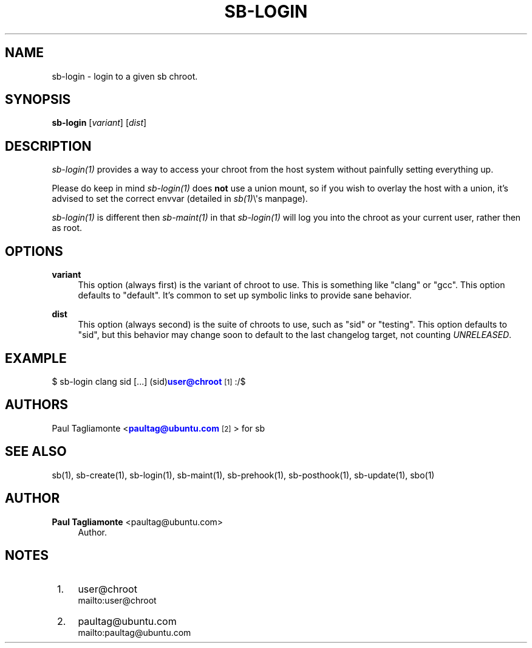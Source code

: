 '\" t
.\"     Title: sb-login
.\"    Author: Paul Tagliamonte <paultag@ubuntu.com>
.\" Generator: DocBook XSL Stylesheets v1.76.1 <http://docbook.sf.net/>
.\"      Date: June 1st 2012
.\"    Manual: sb Manual
.\"    Source: sb-login.txt
.\"  Language: English
.\"
.TH "SB\-LOGIN" "1" "June 1st 2012" "sb\-login\&.txt" "sb Manual"
.\" -----------------------------------------------------------------
.\" * Define some portability stuff
.\" -----------------------------------------------------------------
.\" ~~~~~~~~~~~~~~~~~~~~~~~~~~~~~~~~~~~~~~~~~~~~~~~~~~~~~~~~~~~~~~~~~
.\" http://bugs.debian.org/507673
.\" http://lists.gnu.org/archive/html/groff/2009-02/msg00013.html
.\" ~~~~~~~~~~~~~~~~~~~~~~~~~~~~~~~~~~~~~~~~~~~~~~~~~~~~~~~~~~~~~~~~~
.ie \n(.g .ds Aq \(aq
.el       .ds Aq '
.\" -----------------------------------------------------------------
.\" * set default formatting
.\" -----------------------------------------------------------------
.\" disable hyphenation
.nh
.\" disable justification (adjust text to left margin only)
.ad l
.\" -----------------------------------------------------------------
.\" * MAIN CONTENT STARTS HERE *
.\" -----------------------------------------------------------------
.SH "NAME"
sb-login \- login to a given sb chroot\&.
.SH "SYNOPSIS"
.sp
\fBsb\-login\fR [\fIvariant\fR] [\fIdist\fR]
.SH "DESCRIPTION"
.sp
\fIsb\-login(1)\fR provides a way to access your chroot from the host system without painfully setting everything up\&.
.sp
Please do keep in mind \fIsb\-login(1)\fR does \fBnot\fR use a union mount, so if you wish to overlay the host with a union, it\(cqs advised to set the correct envvar (detailed in \fIsb(1)\fR\e\*(Aqs manpage)\&.
.sp
\fIsb\-login(1)\fR is different then \fIsb\-maint(1)\fR in that \fIsb\-login(1)\fR will log you into the chroot as your current user, rather then as root\&.
.SH "OPTIONS"
.PP
\fBvariant\fR
.RS 4
This option (always first) is the variant of chroot to use\&. This is something like "clang" or "gcc"\&. This option defaults to "default"\&. It\(cqs common to set up symbolic links to provide sane behavior\&.
.RE
.PP
\fBdist\fR
.RS 4
This option (always second) is the suite of chroots to use, such as "sid" or "testing"\&. This option defaults to "sid", but this behavior may change soon to default to the last changelog target, not counting
\fIUNRELEASED\fR\&.
.RE
.SH "EXAMPLE"
.sp
$ sb\-login clang sid [\&...] (sid)\m[blue]\fBuser@chroot\fR\m[]\&\s-2\u[1]\d\s+2:/$
.SH "AUTHORS"
.sp
Paul Tagliamonte <\m[blue]\fBpaultag@ubuntu\&.com\fR\m[]\&\s-2\u[2]\d\s+2> for sb
.SH "SEE ALSO"
.sp
sb(1), sb\-create(1), sb\-login(1), sb\-maint(1), sb\-prehook(1), sb\-posthook(1), sb\-update(1), sbo(1)
.SH "AUTHOR"
.PP
\fBPaul Tagliamonte\fR <\&paultag@ubuntu\&.com\&>
.RS 4
Author.
.RE
.SH "NOTES"
.IP " 1." 4
user@chroot
.RS 4
\%mailto:user@chroot
.RE
.IP " 2." 4
paultag@ubuntu.com
.RS 4
\%mailto:paultag@ubuntu.com
.RE
